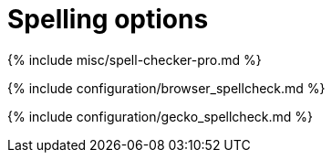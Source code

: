 = Spelling options
:description: TinyMCE spell checking
:description_short:
:title_nav: Spelling options

{% include misc/spell-checker-pro.md %}

{% include configuration/browser_spellcheck.md %}

{% include configuration/gecko_spellcheck.md %}
